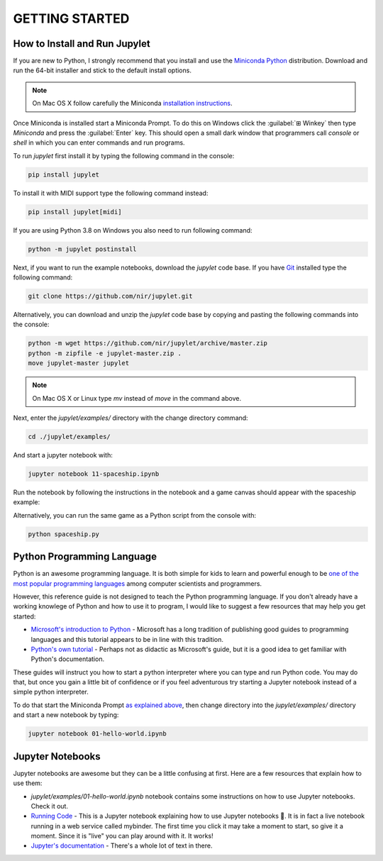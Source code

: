 GETTING STARTED
===============

How to Install and Run Jupylet
------------------------------

If you are new to Python, I strongly recommend that you install and use the
`Miniconda Python <https://docs.conda.io/en/latest/miniconda.html>`_
distribution. Download and run the 64-bit installer and stick to the default
install options.

.. note::
    On Mac OS X follow carefully the Miniconda `installation instructions <https://conda.io/projects/conda/en/latest/user-guide/install/macos.html>`_.

Once Miniconda is installed start a Miniconda Prompt. To do this on Windows
click the :guilabel:`⊞ Winkey` then type *Miniconda* and press the
:guilabel:`Enter` key. This should open a small dark window that programmers
call *console* or *shell* in which you can enter commands and run programs.

To run *jupylet* first install it by typing the following command in the
console:

.. code-block:: bash

    pip install jupylet

To install it with MIDI support type the following command instead:

.. code-block:: bash

    pip install jupylet[midi]

If you are using Python 3.8 on Windows you also need to run following command:

.. code-block:: bash

    python -m jupylet postinstall

Next, if you want to run the example notebooks, download the *jupylet* code 
base. If you have `Git <https://git-scm.com/>`_ installed type the following
command:

.. code-block:: bash

    git clone https://github.com/nir/jupylet.git

Alternatively, you can download and unzip the *jupylet* code base by copying
and pasting the following commands into the console:

.. code-block:: bash

    python -m wget https://github.com/nir/jupylet/archive/master.zip
    python -m zipfile -e jupylet-master.zip .
    move jupylet-master jupylet

.. note::
    On Mac OS X or Linux type *mv* instead of *move* in the command above.

Next, enter the *jupylet/examples/* directory with the change directory
command:

.. code-block:: bash

    cd ./jupylet/examples/

And start a jupyter notebook with:

.. code-block:: bash

    jupyter notebook 11-spaceship.ipynb

Run the notebook by following the instructions in the notebook and a game
canvas should appear with the spaceship example:

.. image:: ../images/spaceship.gif

Alternatively, you can run the same game as a Python script from the console 
with:

.. code-block:: bash

    python spaceship.py

Python Programming Language
---------------------------

Python is an awesome programming language. It is both simple for kids to
learn and powerful enough to be `one of the most popular programming languages
<https://www.tiobe.com/tiobe-index/>`_ among computer scientists and
programmers.

However, this reference guide is not designed to teach the Python programming
language. If you don't already have a working knowlege of Python and how to
use it to program, I would like to suggest a few resources that may help you
get started:

- `Microsoft's introduction to Python <https://docs.microsoft.com/en-us/learn/modules/intro-to-python/1-introduction>`_
  \- Microsoft has a long tradition of publishing good guides to programming
  languages and this tutorial appears to be in line with this tradition.

- `Python's own tutorial <https://docs.python.org/3/tutorial/index.html>`_
  \- Perhaps not as didactic as Microsoft's guide, but it is a good idea to
  get familiar with Python's documentation.

These guides will instruct you how to start a python interpreter where you
can type and run Python code. You may do that, but once you gain a little bit
of confidence or if you feel adventurous try starting a Jupyter notebook
instead of a simple python interpreter.

To do that start the Miniconda Prompt
`as explained above <#how-to-install-and-run-jupylet>`_, then change
directory into the *jupylet/examples/* directory and start a new notebook by
typing:

.. code-block:: bash

    jupyter notebook 01-hello-world.ipynb

Jupyter Notebooks
-----------------

Jupyter notebooks are awesome but they can be a little confusing at
first. Here are a few resources that explain how to use them:

- *jupylet/examples/01-hello-world.ipynb* notebook contains some instructions on
  how to use Jupyter notebooks. Check it out.

- `Running Code <https://mybinder.org/v2/gh/jupyter/notebook/master?filepath=docs%2Fsource%2Fexamples%2FNotebook%2FRunning%20Code.ipynb>`_
  \- This is a Jupyter notebook explaining how to use Jupyter notebooks 🙂.
  It is in fact a live notebook running in a web service called mybinder. The
  first time you click it may take a moment to start, so give it a moment.
  Since it is "live" you can play around with it. It works!

- `Jupyter's documentation <https://jupyter-notebook.readthedocs.io/en/latest/notebook.html>`_
  \- There's a whole lot of text in there.

